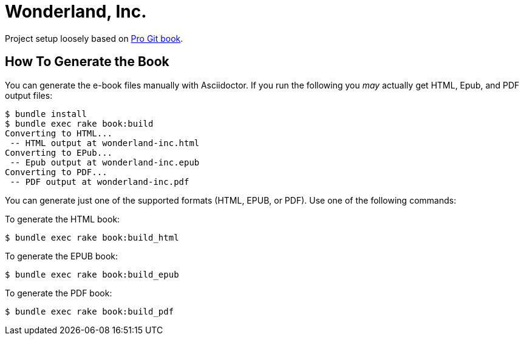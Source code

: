 = Wonderland, Inc.

Project setup loosely based on https://github.com/progit/progit2/[Pro Git book].

== How To Generate the Book

You can generate the e-book files manually with Asciidoctor.
If you run the following you _may_ actually get HTML, Epub, and PDF output files:

----
$ bundle install
$ bundle exec rake book:build
Converting to HTML...
 -- HTML output at wonderland-inc.html
Converting to EPub...
 -- Epub output at wonderland-inc.epub
Converting to PDF...
 -- PDF output at wonderland-inc.pdf
----

You can generate just one of the supported formats (HTML, EPUB, or PDF).
Use one of the following commands:

To generate the HTML book:

----
$ bundle exec rake book:build_html
----

To generate the EPUB book:

----
$ bundle exec rake book:build_epub
----

To generate the PDF book:

----
$ bundle exec rake book:build_pdf
----
